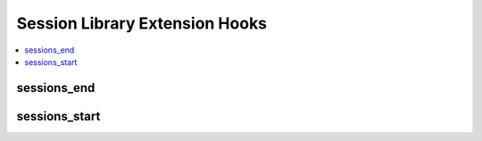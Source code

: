 Session Library Extension Hooks
===============================

.. contents::
  :local:
  :depth: 1

.. highlight:: php

sessions_end
------------

.. function:: sessions_end($this)

  Modify the user's session/member data, also allows for additional
  session or login methods (ex: log in to other system).

  How it's called::

    $this->extensions->call('sessions_end', $this);
    if ($this->extensions->end_script === TRUE) return;

  :param object $this: The current instantiated Session class with all
    of its variables and functions, use a reference in your functions to
    modify
  :rtype: Void

  .. versionadded:: 1.4.0

sessions_start
--------------

.. function:: sessions_start($this)

  Reset Session class variables, modify default/guest settings, take
  over whole session check, etc.

  How it's called::

    $this->extensions->call('sessions_start', $this);
    if ($this->extensions->end_script === TRUE) return;

  :param object $this: The current instantiated Session class with all
    of its variables and functions, use a reference in your functions to
    modify
  :rtype: Void

  .. versionadded:: 1.4.0
